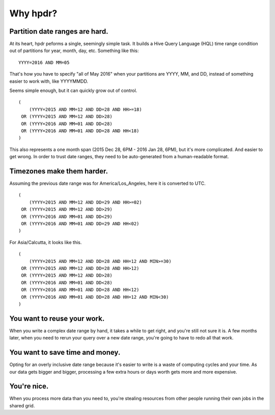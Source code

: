Why hpdr?
#########

Partition date ranges are hard.
*******************************

At its heart, hpdr peforms a single, seemingly simple task. It builds a Hive Query Language (HQL) time range condition out of partitions for year, month, day, etc. Something like this::

    YYYY=2016 AND MM=05

That's how you have to specify "all of May 2016" when your partitions are YYYY, MM, and DD, instead of something easier to work with, like YYYYMMDD.

Seems simple enough, but it can quickly grow out of control.
::

    (
        (YYYY=2015 AND MM=12 AND DD=28 AND HH>=18)
     OR (YYYY=2015 AND MM=12 AND DD>28)
     OR (YYYY=2016 AND MM=01 AND DD<28)
     OR (YYYY=2016 AND MM=01 AND DD=28 AND HH<18)
    )

This also represents a one month span (2015 Dec 28, 6PM - 2016 Jan 28, 6PM), but it's more complicated. And easier to get wrong. 
In order to trust date ranges, they need to be auto-generated from a human-readable format.

Timezones make them harder.
***************************

Assuming the previous date range was for America/Los_Angeles, here it is converted to UTC.
::

    (
        (YYYY=2015 AND MM=12 AND DD=29 AND HH>=02)
     OR (YYYY=2015 AND MM=12 AND DD>29)
     OR (YYYY=2016 AND MM=01 AND DD<29)
     OR (YYYY=2016 AND MM=01 AND DD=29 AND HH<02)
    )

For Asia/Calcutta, it looks like this.
::

    (
        (YYYY=2015 AND MM=12 AND DD=28 AND HH=12 AND MIN>=30)
     OR (YYYY=2015 AND MM=12 AND DD=28 AND HH>12)
     OR (YYYY=2015 AND MM=12 AND DD>28)
     OR (YYYY=2016 AND MM=01 AND DD<28)
     OR (YYYY=2016 AND MM=01 AND DD=28 AND HH<12)
     OR (YYYY=2016 AND MM=01 AND DD=28 AND HH=12 AND MIN<30)
    )

You want to reuse your work.
****************************

When you write a complex date range by hand, it takes a while to get right, and you're still not sure it is. A few months later, 
when you need to rerun your query over a new date range, you're going to have to redo all that work.

You want to save time and money.
********************************

Opting for an overly inclusive date range because it's easier to write is a waste of computing cycles and your time. As our 
data gets bigger and bigger, processing a few extra hours or days worth gets more and more expensive.

You're nice.
************

When you process more data than you need to, you're stealing resources from other people running their own jobs in the shared grid.


